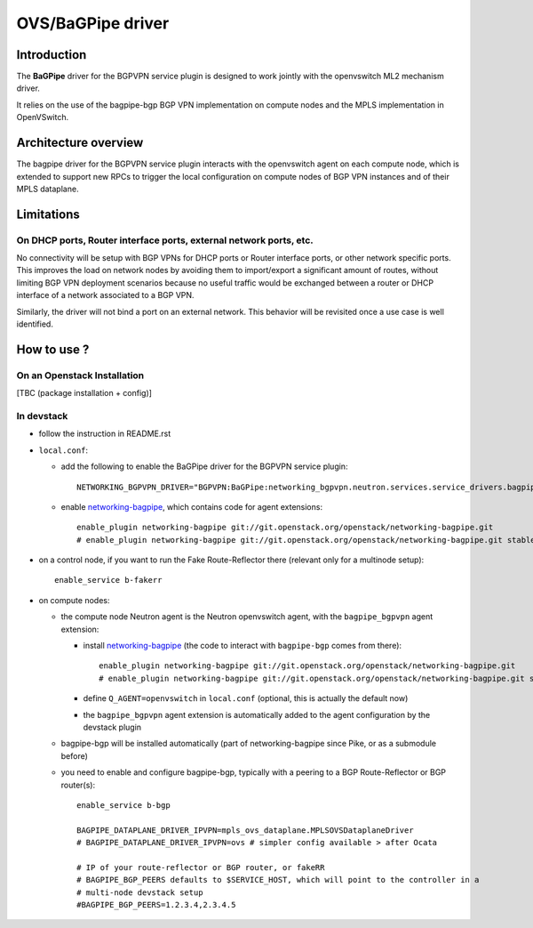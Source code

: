 ..
 This work is licensed under a Creative Commons Attribution 3.0 Unported
 License.

 http://creativecommons.org/licenses/by/3.0/legalcode

==================
OVS/BaGPipe driver
==================

Introduction
------------

The **BaGPipe** driver for the BGPVPN service plugin is designed to work jointly with the openvswitch
ML2 mechanism driver.

It relies on the use of the bagpipe-bgp BGP VPN implementation on compute nodes
and the MPLS implementation in OpenVSwitch.

Architecture overview
---------------------

The bagpipe driver for the BGPVPN service plugin interacts with the openvswitch agent on each
compute node, which is extended to support new RPCs to trigger the local configuration on compute
nodes of BGP VPN instances and of their MPLS dataplane.

  .. blockdiag:: overview.blockdiag

Limitations
-----------

On DHCP ports, Router interface ports, external network ports, etc.
~~~~~~~~~~~~~~~~~~~~~~~~~~~~~~~~~~~~~~~~~~~~~~~~~~~~~~~~~~~~~~~~~~~

No connectivity will be setup with BGP VPNs for DHCP ports or Router
interface ports, or other network specific ports. This improves the load on network nodes by
avoiding them to import/export a significant amount of routes, without limiting BGP VPN
deployment scenarios because no useful traffic would be exchanged between a router or DHCP
interface of a network associated to a BGP VPN.

Similarly, the driver will not bind a port on an external network. This behavior will be
revisited once a use case is well identified.

How to use ?
------------

On an Openstack Installation
~~~~~~~~~~~~~~~~~~~~~~~~~~~~

[TBC (package installation + config)]

In devstack
~~~~~~~~~~~

* follow the instruction in README.rst

* ``local.conf``:

  * add the following to enable the BaGPipe driver for the BGPVPN service plugin::

     NETWORKING_BGPVPN_DRIVER="BGPVPN:BaGPipe:networking_bgpvpn.neutron.services.service_drivers.bagpipe.bagpipe.BaGPipeBGPVPNDriver:default"

  * enable networking-bagpipe_, which contains code for agent extensions::

     enable_plugin networking-bagpipe git://git.openstack.org/openstack/networking-bagpipe.git
     # enable_plugin networking-bagpipe git://git.openstack.org/openstack/networking-bagpipe.git stable/ocata

* on a control node, if you want to run the Fake Route-Reflector there (relevant only for a multinode setup)::

     enable_service b-fakerr

* on compute nodes:

  * the compute node Neutron agent is the Neutron openvswitch agent, with the ``bagpipe_bgpvpn`` agent extension:

    * install networking-bagpipe_  (the code to interact with ``bagpipe-bgp`` comes from there)::

        enable_plugin networking-bagpipe git://git.openstack.org/openstack/networking-bagpipe.git
        # enable_plugin networking-bagpipe git://git.openstack.org/openstack/networking-bagpipe.git stable/ocata

    * define ``Q_AGENT=openvswitch`` in ``local.conf``  (optional, this is actually the default now)

    * the ``bagpipe_bgpvpn`` agent extension is automatically added to the agent configuration by the devstack plugin

  * bagpipe-bgp will be installed automatically (part of networking-bagpipe since Pike, or as a submodule before)

  * you need to enable and configure bagpipe-bgp, typically with a peering to a BGP Route-Reflector or BGP router(s)::

        enable_service b-bgp

        BAGPIPE_DATAPLANE_DRIVER_IPVPN=mpls_ovs_dataplane.MPLSOVSDataplaneDriver
        # BAGPIPE_DATAPLANE_DRIVER_IPVPN=ovs # simpler config available > after Ocata

        # IP of your route-reflector or BGP router, or fakeRR
        # BAGPIPE_BGP_PEERS defaults to $SERVICE_HOST, which will point to the controller in a
        # multi-node devstack setup
        #BAGPIPE_BGP_PEERS=1.2.3.4,2.3.4.5

.. _networking-bagpipe: https://docs.openstack.org/developer/networking-bagpipe

